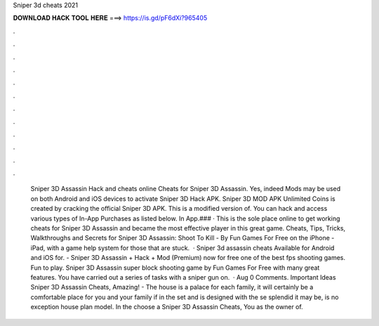 Sniper 3d cheats 2021

𝐃𝐎𝐖𝐍𝐋𝐎𝐀𝐃 𝐇𝐀𝐂𝐊 𝐓𝐎𝐎𝐋 𝐇𝐄𝐑𝐄 ===> https://is.gd/pF6dXi?965405

.

.

.

.

.

.

.

.

.

.

.

.

 Sniper 3D Assassin Hack and cheats online Cheats for Sniper 3D Assassin. Yes, indeed Mods may be used on both Android and iOS devices to activate  Sniper 3D Hack APK. Sniper 3D MOD APK Unlimited Coins is created by cracking the official Sniper 3D APK. This is a modified version of. You can hack and access various types of In-App Purchases as listed below. In App.### · This is the sole place online to get working cheats for Sniper 3D Assassin and became the most effective player in this great game. Cheats, Tips, Tricks, Walkthroughs and Secrets for Sniper 3D Assassin: Shoot To Kill - By Fun Games For Free on the iPhone - iPad, with a game help system for those that are stuck.  · Sniper 3d assassin cheats Available for Android and iOS for. - Sniper 3D Assassin + Hack + Mod (Premium) now for free one of the best fps shooting games. Fun to play. Sniper 3D Assassin super block shooting game by Fun Games For Free with many great features. You have carried out a series of tasks with a sniper gun on.  · Aug 0 Comments. Important Ideas Sniper 3D Assassin Cheats, Amazing! - The house is a palace for each family, it will certainly be a comfortable place for you and your family if in the set and is designed with the se splendid it may be, is no exception house plan model. In the choose a Sniper 3D Assassin Cheats, You as the owner of.